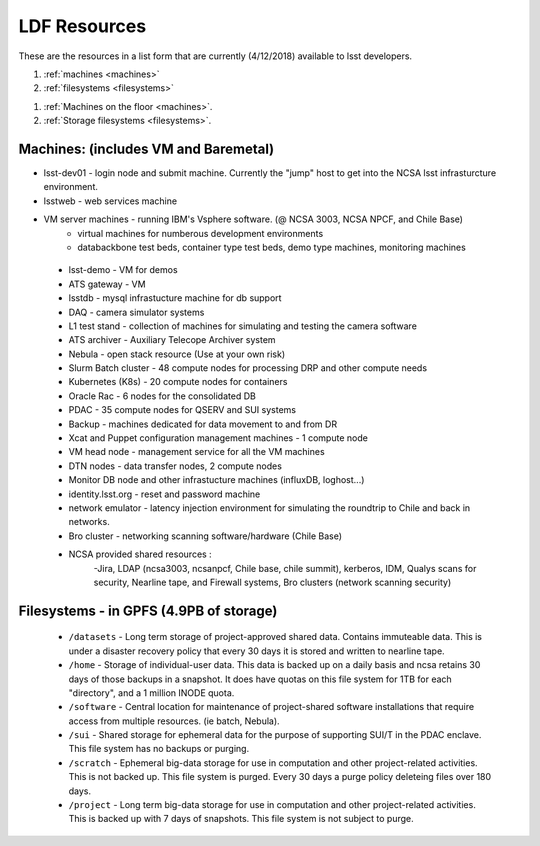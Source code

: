 ###########################
LDF Resources 
###########################

These are the resources in a list form that are currently (4/12/2018) available to lsst developers.  

1. :ref:`machines <machines>`
2. :ref:`filesystems <filesystems>`

1. :ref:`Machines on the floor <machines>`.
2. :ref:`Storage filesystems <filesystems>`.


.. _machines:

Machines:  (includes VM and Baremetal)
======================================

- lsst-dev01 - login node and submit machine.  Currently the "jump" host to get into the NCSA lsst infrasturcture environment. 
- lsstweb - web services machine 
- VM server machines - running IBM's Vsphere software.   (@ NCSA 3003, NCSA NPCF, and Chile Base) 
   - virtual machines for numberous development environments 
   - databackbone test beds, container type test beds, demo type machines, monitoring machines 
 - lsst-demo - VM for demos
 - ATS gateway - VM
 - lsstdb - mysql infrastucture machine for db support 
 - DAQ - camera simulator systems 
 - L1 test stand - collection of machines for simulating and testing the camera software 
 - ATS archiver - Auxiliary Telecope Archiver system 
 - Nebula - open stack resource (Use at your own risk) 
 - Slurm Batch cluster - 48 compute nodes for processing DRP and other compute needs 
 - Kubernetes (K8s) - 20 compute nodes for containers 
 - Oracle Rac - 6 nodes for the consolidated DB 
 - PDAC - 35 compute nodes for QSERV and SUI systems 
 - Backup - machines dedicated for data movement to and from DR 
 - Xcat and Puppet configuration management machines - 1 compute node 
 - VM head node - management service for all the VM machines 
 - DTN nodes - data transfer nodes, 2 compute nodes 
 - Monitor DB node and other infrastucture machines (influxDB, loghost...) 
 - identity.lsst.org - reset and password machine 
 - network emulator - latency injection environment for simulating the roundtrip to Chile and back in networks.
 - Bro cluster - networking scanning software/hardware (Chile Base) 
 - NCSA provided shared resources : 
     -Jira, LDAP (ncsa3003, ncsanpcf, Chile base, chile summit), kerberos, IDM, Qualys scans for security, Nearline tape, and Firewall systems, Bro clusters (network scanning security) 
 


.. _filesystems:

Filesystems - in GPFS (4.9PB of storage) 
========================================

 - ``/datasets`` - Long term storage of project-approved shared data. Contains immuteable data. This is under a disaster recovery policy that every 30 days it is stored and written to nearline tape.   
 - ``/home`` - Storage of individual-user data. This data is backed up on a daily basis and ncsa retains 30 days of those backups in a snapshot.  It does have quotas on this file system for 1TB for each "directory", and a 1 million INODE quota.  
 - ``/software`` - Central location for maintenance of project-shared software installations that require access from multiple resources. (ie batch, Nebula).
 - ``/sui`` - Shared storage for ephemeral data for the purpose of supporting SUI/T in the PDAC enclave. This file system has no backups or purging.  
 - ``/scratch`` - Ephemeral big-data storage for use in computation and other project-related activities. This is not backed up.  This file system is purged.   Every 30 days a purge policy deleteing files over 180 days.    
 - ``/project`` - Long term big-data storage for use in computation and other project-related activities. This is backed up with 7 days of snapshots.  This file system is not subject to purge.  

